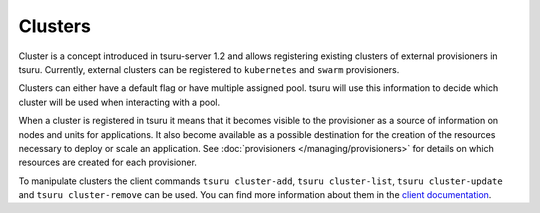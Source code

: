 .. Copyright 2017 tsuru authors. All rights reserved.
   Use of this source code is governed by a BSD-style
   license that can be found in the LICENSE file.

++++++++
Clusters
++++++++

Cluster is a concept introduced in tsuru-server 1.2 and allows registering
existing clusters of external provisioners in tsuru. Currently, external
clusters can be registered to ``kubernetes`` and ``swarm`` provisioners.

Clusters can either have a default flag or have multiple assigned pool. tsuru
will use this information to decide which cluster will be used when interacting
with a pool.

When a cluster is registered in tsuru it means that it becomes visible to the
provisioner as a source of information on nodes and units for applications. It
also become available as a possible destination for the creation of the
resources necessary to deploy or scale an application. See :doc:`provisioners
</managing/provisioners>` for details on which resources are created for each
provisioner.

To manipulate clusters the client commands ``tsuru cluster-add``, ``tsuru
cluster-list``, ``tsuru cluster-update`` and ``tsuru cluster-remove`` can be
used. You can find more information about them in the `client documentation
<http://tsuru-client.readthedocs.io/en/master/reference.html#cluster-management>`_.
